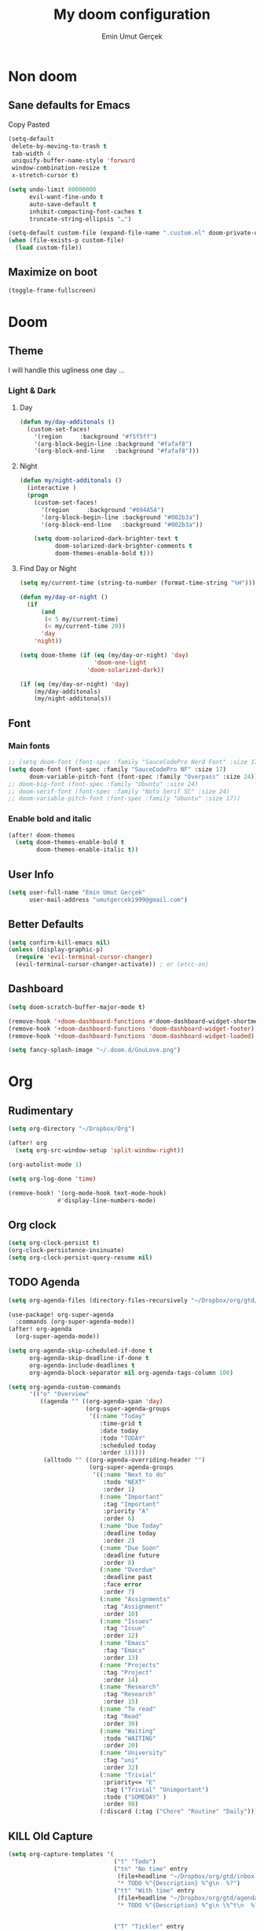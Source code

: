 #+TITLE: My doom configuration
#+AUTHOR: Emin Umut Gerçek
#+EMAIL: umutgercek1999@gmail.com

* Non doom
** Sane defaults for Emacs
Copy Pasted
#+begin_src emacs-lisp
(setq-default
 delete-by-moving-to-trash t
 tab-width 4
 uniquify-buffer-name-style 'forward
 window-combination-resize t
 x-stretch-cursor t)

(setq undo-limit 80000000
      evil-want-fine-undo t
      auto-save-default t
      inhibit-compacting-font-caches t
      truncate-string-ellipsis "…")

(setq-default custom-file (expand-file-name ".custom.el" doom-private-dir))
(when (file-exists-p custom-file)
  (load custom-file))
#+end_src
** Maximize on boot
#+begin_src emacs-lisp
(toggle-frame-fullscreen)
#+end_src
* Doom
** Theme
I will handle this ugliness one day ...
*** Light & Dark
**** Day
#+begin_src emacs-lisp
(defun my/day-additonals ()
  (custom-set-faces!
    '(region     :background "#f5f5ff")
    '(org-block-begin-line :background "#fafaf8")
    '(org-block-end-line   :background "#fafaf8")))
#+end_src
**** Night
#+begin_src emacs-lisp
(defun my/night-additonals ()
  (interactive )
  (progn
    (custom-set-faces!
      '(region     :background "#094A5A")
      '(org-block-begin-line :background "#002b3a")
      '(org-block-end-line   :background "#002b3a"))

    (setq doom-solarized-dark-brighter-text t
          doom-solarized-dark-brighter-comments t
          doom-themes-enable-bold t)))
#+end_src
**** Find Day or Night
#+begin_src emacs-lisp
(setq my/current-time (string-to-number (format-time-string "%H")))

(defun my/day-or-night ()
  (if
      (and
       (< 5 my/current-time)
       (< my/current-time 20))
      'day
    'night))

(setq doom-theme (if (eq (my/day-or-night) 'day)
                     'doom-one-light
                   'doom-solarized-dark))

(if (eq (my/day-or-night) 'day)
    (my/day-additonals)
    (my/night-additonals))
#+end_src
** Font
*** Main fonts
#+begin_src emacs-lisp
;; (setq doom-font (font-spec :family "SauceCodePro Nerd Font" :size 17))
(setq doom-font (font-spec :family "SauceCodePro NF" :size 17)
      doom-variable-pitch-font (font-spec :family "Overpass" :size 24))
;; doom-big-font (font-spec :family "Ubuntu" :size 24)
;; doom-serif-font (font-spec :family "Noto Serif SC" :size 24)
;; doom-variable-pitch-font (font-spec :family "Ubuntu" :size 17))
#+end_src
*** Enable bold and italic
#+begin_src emacs-lisp
(after! doom-themes
  (setq doom-themes-enable-bold t
        doom-themes-enable-italic t))
#+end_src
** User Info
#+begin_src emacs-lisp
(setq user-full-name "Emin Umut Gerçek"
      user-mail-address "umutgercek1999@gmail.com")
#+end_src
** Better Defaults
#+begin_src emacs-lisp
(setq confirm-kill-emacs nil)
(unless (display-graphic-p)
  (require 'evil-terminal-cursor-changer)
  (evil-terminal-cursor-changer-activate)) ; or (etcc-on)
#+end_src
** Dashboard
#+begin_src emacs-lisp
(setq doom-scratch-buffer-major-mode t)

(remove-hook '+doom-dashboard-functions #'doom-dashboard-widget-shortmenu)
(remove-hook '+doom-dashboard-functions 'doom-dashboard-widget-footer)
(remove-hook '+doom-dashboard-functions 'doom-dashboard-widget-loaded)

(setq fancy-splash-image "~/.doom.d/GnuLove.png")
#+end_src
* Org
** Rudimentary
#+begin_src emacs-lisp
(setq org-directory "~/Dropbox/Org")

(after! org
  (setq org-src-window-setup 'split-window-right))

(org-autolist-mode 1)

(setq org-log-done 'time)

(remove-hook! '(org-mode-hook text-mode-hook)
              #'display-line-numbers-mode)
#+end_src
** Org clock
#+begin_src emacs-lisp
(setq org-clock-persist t)
(org-clock-persistence-insinuate)
(setq org-clock-persist-query-resume nil)
#+end_src
** TODO Agenda
#+begin_src emacs-lisp
(setq org-agenda-files (directory-files-recursively "~/Dropbox/org/gtd/" "\\.org$"))

(use-package! org-super-agenda
  :commands (org-super-agenda-mode))
(after! org-agenda
  (org-super-agenda-mode))

(setq org-agenda-skip-scheduled-if-done t
      org-agenda-skip-deadline-if-done t
      org-agenda-include-deadlines t
      org-agenda-block-separator nil org-agenda-tags-column 100)

(setq org-agenda-custom-commands
      '(("o" "Overview"
         ((agenda "" ((org-agenda-span 'day)
                      (org-super-agenda-groups
                       '((:name "Today"
                          :time-grid t
                          :date today
                          :todo "TODAY"
                          :scheduled today
                          :order 1)))))
          (alltodo "" ((org-agenda-overriding-header "")
                       (org-super-agenda-groups
                        '((:name "Next to do"
                           :todo "NEXT"
                           :order 1)
                          (:name "Important"
                           :tag "Important"
                           :priority "A"
                           :order 6)
                          (:name "Due Today"
                           :deadline today
                           :order 2)
                          (:name "Due Soon"
                           :deadline future
                           :order 8)
                          (:name "Overdue"
                           :deadline past
                           :face error
                           :order 7)
                          (:name "Assignments"
                           :tag "Assignment"
                           :order 10)
                          (:name "Issues"
                           :tag "Issue"
                           :order 12)
                          (:name "Emacs"
                           :tag "Emacs"
                           :order 13)
                          (:name "Projects"
                           :tag "Project"
                           :order 14)
                          (:name "Research"
                           :tag "Research"
                           :order 15)
                          (:name "To read"
                           :tag "Read"
                           :order 30)
                          (:name "Waiting"
                           :todo "WAITING"
                           :order 20)
                          (:name "University"
                           :tag "uni"
                           :order 32)
                          (:name "Trivial"
                           :priority<= "E"
                           :tag ("Trivial" "Unimportant")
                           :todo ("SOMEDAY" )
                           :order 90)
                          (:discard (:tag ("Chore" "Routine" "Daily")))))))))))
#+end_src
** KILL Old Capture
#+begin_src emacs-lisp :tangle no
(setq org-capture-templates '(
                              ("t" "Todo")
                              ("tn" "No time" entry
                               (file+headline "~/Dropbox/org/gtd/inbox.org" "Tasks")
                               "* TODO %^{Description} %^g\n  %?")
                              ("tt" "With time" entry
                               (file+headline "~/Dropbox/org/gtd/agenda.org" "Tasks")
                               "* TODO %^{Description} %^g\n \%^t\n  %?")


                              ("T" "Tickler" entry
                               (file+headline "~/Dropbox/org/gtd/tickler.org" "Tickler")
                               "* %i%? \n %U")

                              ("n" "Simple Notes" entry
                               (file+headline "~/Dropbox/org/gtd/inbox.org" "Notes")
                               "* %^{Description} %^g\n  %?")

                              ("j" "Journal" entry
                               (file+datetree "~/Dropbox/org/gtd/journal.org")
                               "* %U %?" :clock-in t :clock-keep t)

                              ("w" "Word" entry
                               (file+datetree "~/Dropbox/org/gtd/words.org")
                               "* %U %?" :clock-in t :clock-keep t)

                              ("l" "Log")

                              ("ls" "Log SICP/LISP daily" entry
                               (file+olp+datetree "~/Dropbox/org/gtd/log.org" "SICP")
                               "* %<%H:%M>\n%^{minute}p%^{page}p%?" :jump-to-captured t :immediate-finish t)

                              ("lu" "Log UNIX daily" entry
                               (file+olp+datetree "~/Dropbox/org/gtd/log.org" "UNIX")
                               "* %<%H:%M> %^{Topic}\n%^{minute|60}p" :immediate-finish t)

                              ("r" "Resource")

                              ("ri" "Internet" entry
                               (file+olp "~/Dropbox/org/gtd/inbox.org" "Resources" "Internet")
                               "* [[%c][%^{Name of link}]] %^g\n%U\n")))
#+end_src
** TODO Capture
#+begin_src emacs-lisp
(setq org-capture-templates '(("t" "Todo")
                              ("tn" "No time" entry
                               (file+headline "~/Dropbox/org/gtd/inbox.org" "Tasks")
                               "* TODO %^{Description} %^g\n  %?")
                              ("tt" "With time" entry
                               (file+headline "~/Dropbox/org/gtd/agenda.org" "Tasks")
                               "* TODO %^{Description} %^g\n \%^t\n  %?")

                              ("T" "Tickler" entry
                               (file+headline "~/Dropbox/org/gtd/tickler.org" "Tickler")
                               "* %i%? \n %U")

                              ("j" "Journal" entry
                               (file+datetree "~/Dropbox/org/gtd/journal.org")
                               "* %U %?" :clock-in t :clock-keep t)

                              ("l" "Log")

                              ("ls" "Log SICP daily" entry
                               (file+olp+datetree "~/Dropbox/org/gtd/sicp.org" "Log")
                               "* %<%H:%M>\n%^{minute}p%^{page}p%^{current-page}p%?" :jump-to-captured t :immediate-finish t)

                              ("lu" "Log UNIX daily" entry
                               (file+olp+datetree "~/Dropbox/org/gtd/log.org" "UNIX")
                               "* %<%H:%M> %^{Topic}\n%^{minute|60}p" :immediate-finish t)

                              ("r" "Resource")

                              ("ri" "Internet" entry
                               (file+olp "~/Dropbox/org/gtd/inbox.org" "Resources" "Internet")
                               "* [[%c][%^{Name of link}]] %^g\n%U\n")))
#+end_src
** org-download
https://zzamboni.org/post/my-doom-emacs-configuration-with-commentary/
#+begin_src emacs-lisp
(defun zz/org-download-paste-clipboard (&optional use-default-filename)
  (interactive "P")
  (require 'org-download)
  (let ((file
         (if (not use-default-filename)
             (read-string (format "Filename [%s]: " org-download-screenshot-basename)
                          nil nil org-download-screenshot-basename)
           nil)))
    (org-download-clipboard file)))

(after! org
  (setq org-download-method 'directory)
  (setq org-download-image-dir "~/Documents/Assets/Download")
  (setq org-download-heading-lvl nil)
  (setq org-download-timestamp "%Y%m%d-%H%M%S_")
  (setq org-image-actual-width 750)
  (map! :map org-mode-map
        "C-c l a y" #'zz/org-download-paste-clipboard
        "C-M-y" #'zz/org-download-paste-clipboard))
#+end_src

*** Keybindings
#+begin_src emacs-lisp
(map! :leader
      :desc "Insert image from clipboard to org"
      "e p" 'zz/org-download-paste-clipboard)
#+end_src
** Visual
*** Pretty Entities
It also hides emphasis markers?
#+begin_src emacs-lisp
(setq org-pretty-entities t)
#+end_src
*** Subscript and Superscript
If really want to display inline in org mode use _{} syntax
#+begin_src emacs-lisp
;; (setq org-use-sub-superscripts '{})
(setq org-use-sub-superscripts nil)
#+end_src
*** Emphasis markers
**** Hide them
#+begin_src emacs-lisp
(setq org-hide-emphasis-markers t)
#+end_src
**** Org emphasis list
#+begin_src emacs-lisp
(setq org-emphasis-alist
      '(("*" bold)
        ("/" italic)
        ("_" underline)
        ("=" org-verbatim verbatim)
        ("~" org-code verbatim)))
;; ("+" (:strike-through t))))
#+end_src
**** WAIT Unhide emphasis interactively
#+begin_src emacs-lisp
(use-package! org-appear
  :hook (org-mode . org-appear-mode))
#+end_src
*** Org pretty tables
#+begin_src emacs-lisp :tangle no
(require 'org-pretty-table)
(add-hook 'org-mode-hook (lambda () (org-pretty-table-mode)))
#+end_src
*** Pretty Symbols
#+begin_src emacs-lisp
(defun org-pretty-symbols-mode ()
  ;; (push '("[ ]" .  "☐") prettify-symbols-alist)
  ;; (push '("[X]" . "☑" ) prettify-symbols-alist)

  (push '("#+begin_src"      . "λ") prettify-symbols-alist)
  (push '("#+end_src"        . "・") prettify-symbols-alist)
  (push '("#+results:"       . "»") prettify-symbols-alist)
  (push '(":end:"            . "⋱") prettify-symbols-alist)
  (push '(":results:"        . "⋰") prettify-symbols-alist)
  (push '("#+begin_verbatim" . "∬") prettify-symbols-alist)
  (push '("#+end_verbatim"   . "∯") prettify-symbols-alist)
  (push '("#+begin_verse"    . "∭") prettify-symbols-alist)
  (push '("#+end_verse"      . "∰") prettify-symbols-alist)
  (push '("#+begin_quote"    . "") prettify-symbols-alist)
  (push '("#+end_quote"      . "") prettify-symbols-alist)
  ;;               Capital
  (push '("#+BEGIN_SRC"      . "λ") prettify-symbols-alist)
  (push '("#+END_SRC"        . "⋱") prettify-symbols-alist)
  (push '("#+END_SRC"        . "・") prettify-symbols-alist)
  (push '("#+RESULTS:"       . "»") prettify-symbols-alist)
  (push '(":END:"            . "⋱") prettify-symbols-alist)
  (push '(":RESULTS:"        . "⋰") prettify-symbols-alist)
  (push '("#+BEGIN_VERBATIM" . "∬") prettify-symbols-alist)
  (push '("#+END_VERBATIM"   . "∯") prettify-symbols-alist)
  (push '("#+BEGIN_VERSE"    . "∭") prettify-symbols-alist)
  (push '("#+END_VERSE"      . "∰") prettify-symbols-alist)
  (push '("#+BEGIN_QUOTE"    . "") prettify-symbols-alist)
  (push '("#+END_QUOTE"      . "") prettify-symbols-alist)
  (prettify-symbols-mode t))

(add-hook 'org-mode-hook (lambda () (org-pretty-symbols-mode)))
#+end_src
** [#A] Keybindings
#+begin_src emacs-lisp
(map! :leader
      :desc "org-ctrl-c-star copy"
      "8" 'org-ctrl-c-star)
#+end_src
** Latex
*** Visual
**** Please bigger latex preview
Or glasses :(
#+begin_src emacs-lisp
(setq org-format-latex-options (plist-put org-format-latex-options :scale 3.0))
#+end_src
**** Toggle fragments
#+begin_src emacs-lisp
(use-package! org-fragtog)
;; :hook (org-mode . org-fragtog-mode))
#+end_src
*** Pretty Syntax Highlight for Source Code
You need [[https://pypi.org/project/Pygments/][Pygemnts]]
Snippet is [[https://stackoverflow.com/questions/21005885/export-org-mode-code-block-and-result-with-different-styles][From]]
#+begin_src emacs-lisp
(setq org-latex-listings 'minted)
(require 'ox-latex)
(add-to-list 'org-latex-packages-alist '("" "minted"))
(setq org-latex-pdf-process
      '("pdflatex -shell-escape -interaction nonstopmode -output-directory %o %f"
        "pdflatex -shell-escape -interaction nonstopmode -output-directory %o %f"
        "pdflatex -shell-escape -interaction nonstopmode -output-directory %o %f"))
#+end_src
** Export
*** TeX-like syntax
Don't interpret every _ subscript!

| F_1   | ❌ |
| F_{1} | ✔  |
#+begin_src emacs-lisp
(setq org-export-with-sub-superscripts '{})
#+end_src
*** Increase Exported Headline Level
#+begin_src emacs-lisp
(setq org-export-headline-levels 6)
#+end_src
** Macros
*** Insert order of picture
#+begin_src emacs-lisp
(defun my/insert-picture-order()
  "Insert order of picture"
  (interactive)
  (setq current-cursor (point))
  (setq x 0)
  (while (re-search-forward "file:Pictures" nil t -1)
    (setq x (+ x 1)))
  (setq x (- x 1))
  (goto-char current-cursor)
  x)
#+end_src
*** Insert code block from file
[[https://orgmode.org/manual/Include-Files.html][Link from manual]]
| ‘#+INCLUDE: "~/.emacs" :lines "5-10"’ | Include lines 5 to 10, 10 excluded |
| ‘#+INCLUDE: "~/.emacs" :lines "-10"’  | Include lines 1 to 10, 10 excluded |
| ‘#+INCLUDE: "~/.emacs" :lines "10-"’  | Include lines from 10 to EOF       |

#+begin_src emacs-lisp
(defun my/include-file-lines-org-mode (file-name src-lang begin end)
  "Insert file's lines as source block ing org mode"
  (setq real-end (+ end 1))
  (setq line-string (format "%d-%d" begin real-end))
  (format "#+include: %s :lines %s :src %s" file-name line-string src-lang ))
(my/include-file-lines-org-mode "./New.cpp" "C++" 5 10)
#+end_src
** PROJ Automatically close emphasis markers
[[https://www.emacswiki.org/emacs/ElectricPair][From]]
#+begin_src emacs-lisp :tangle no
(defun electric-pair ()
  "If at end of line, insert character pair without surrounding spaces.
    Otherwise, just insert the typed character."
  (interactive)
  (if (eolp) (let (parens-require-spaces) (insert-pair)) (self-insert-command 1)))

(add-hook 'org-mode-hook
          (lambda ()
            (define-key org-mode-map "=" 'electric-pair)
            (define-key org-mode-map "~" 'electric-pair)
            (define-key org-mode-map "_" 'electric-pair)
            (define-key org-mode-map "*" 'electric-pair)
            (define-key org-mode-map "/" 'electric-pair)))
#+end_src

* Translator
** KILL Google Translate
#+begin_src emacs-lisp :tangle no
(use-package google-translate
  :custom
  (google-translate-backend-method 'curl)
  (google-translate-default-source-language "en")
  (google-translate-default-target-language "tr")
  :config
  (defun google-translate--search-tkk () "Search TKK." (list 430675 2721866130)))
(map! :leader
      :desc "Translate word"
      "d l" 'google-translate-at-point)
#+end_src
** xah lee
*** TODO Open File Under Cursor
#+begin_src emacs-lisp
(defun xah-open-file-at-cursor ()
  "Open the file path under cursor.
If there is text selection, uses the text selection for path.
If the path starts with "http://", open the URL in browser.
Input path can be {relative, full path, URL}.
Path may have a trailing ":‹n›" that indicates line number. If so, jump to that line number.
If path does not have a file extension, automatically try with ".el" for elisp files.
This command is similar to `find-file-at-point' but without prompting for confirmation.

URL `http://ergoemacs.org/emacs/emacs_open_file_path_fast.html'
Version 2019-01-16"
  (interactive)
  (let* (($inputStr (if (use-region-p)
                        (buffer-substring-no-properties (region-beginning) (region-end))
                      (let ($p0 $p1 $p2
                                ;; chars that are likely to be delimiters of file path or url, e.g. whitespace, comma. The colon is a problem. cuz it's in url, but not in file name. Don't want to use just space as delimiter because path or url are often in brackets or quotes as in markdown or html
                                ($pathStops "^  \t\n\"`'''""|[]{}「」<>〔〕〈〉《》【】〖〗«»‹›❮❯❬❭〘〙·。\\"))
                        (setq $p0 (point))
                        (skip-chars-backward $pathStops)
                        (setq $p1 (point))
                        (goto-char $p0)
                        (skip-chars-forward $pathStops)
                        (setq $p2 (point))
                        (goto-char $p0)
                        (buffer-substring-no-properties $p1 $p2))))
         ($path
          (replace-regexp-in-string
           "^file:///" "/"
           (replace-regexp-in-string
            ":\\'" "" $inputStr))))
    (if (string-match-p "\\`https?://" $path)
        (if (fboundp 'xahsite-url-to-filepath)
            (let (($x (xahsite-url-to-filepath $path)))
              (if (string-match "^http" $x )
                  (browse-url $x)
                (find-file $x)))
          (progn (browse-url $path)))
      (if ; not starting "http://"
          (string-match "^\\`\\(.+?\\):\\([0-9]+\\)\\'" $path)
          (let (
                ($fpath (match-string 1 $path))
                ($line-num (string-to-number (match-string 2 $path))))
            (if (file-exists-p $fpath)
                (progn
                  (find-file $fpath)
                  (goto-char 1)
                  (forward-line (1- $line-num)))
              (when (y-or-n-p (format "file no exist: 「%s」. Create?" $fpath))
                (find-file $fpath))))
        (if (file-exists-p $path)
            (progn ; open f.ts instead of f.js
              (let (($ext (file-name-extension $path))
                    ($fnamecore (file-name-sans-extension $path)))
                (if (and (string-equal $ext "js")
                         (file-exists-p (concat $fnamecore ".ts")))
                    (find-file (concat $fnamecore ".ts"))
                  (find-file $path))))
          (if (file-exists-p (concat $path ".el"))
              (find-file (concat $path ".el"))
            (when (y-or-n-p (format "file no exist: 「%s」. Create?" $path))
              (find-file $path ))))))))

(map! :leader
      :desc "Translate word"
      "d f" 'xah-open-file-at-cursor
      )
#+end_src
*** Title Case
#+begin_src emacs-lisp
(defun xah-title-case-region-or-line (@begin @end)
  "Title case text between nearest brackets, or current line, or text selection.
Capitalize first letter of each word, except words like {to, of, the, a, in, or, and, …}. If a word already contains cap letters such as HTTP, URL, they are left as is.

When called in a elisp program, *begin *end are region boundaries.
URL `http://ergoemacs.org/emacs/elisp_title_case_text.html'
Version 2017-01-11"
  (interactive
   (if (use-region-p)
       (list (region-beginning) (region-end))
     (let (
           $p1
           $p2
           ($skipChars "^\"<>(){}[]""''‹›«»「」『』【】〖〗《》〈〉〔〕"))
       (progn
         (skip-chars-backward $skipChars (line-beginning-position))
         (setq $p1 (point))
         (skip-chars-forward $skipChars (line-end-position))
         (setq $p2 (point)))
       (list $p1 $p2))))
  (let* (
         ($strPairs [
                     [" A " " a "]
                     [" And " " and "]
                     [" At " " at "]
                     [" As " " as "]
                     [" By " " by "]
                     [" Be " " be "]
                     [" Into " " into "]
                     [" In " " in "]
                     [" Is " " is "]
                     [" It " " it "]
                     [" For " " for "]
                     [" Of " " of "]
                     [" Or " " or "]
                     [" On " " on "]
                     [" Via " " via "]
                     [" The " " the "]
                     [" That " " that "]
                     [" To " " to "]
                     [" Vs " " vs "]
                     [" With " " with "]
                     [" From " " from "]
                     ["'S " "'s "]
                     ["'T " "'t "]
                     ]))
    (save-excursion
      (save-restriction
        (narrow-to-region @begin @end)
        (upcase-initials-region (point-min) (point-max))
        (let ((case-fold-search nil))
          (mapc
           (lambda ($x)
             (goto-char (point-min))
             (while
                 (search-forward (aref $x 0) nil t)
               (replace-match (aref $x 1) "FIXEDCASE" "LITERAL")))
           $strPairs))))))

(map! :leader
      "j t"  'xah-title-case-region-or-line)
#+end_src
* Bookmark like
** notes
#+begin_src emacs-lisp
(map! :leader
      :desc "Go to notes directory"
      "a n" 'my/notes-counsel-find-file
      )

(defun my/notes-counsel-find-file ()
  "Foobar"
  (interactive)
  (counsel-find-file "/home/umut/Dropbox/org/Notes"))
#+end_src
** gtd
#+begin_src emacs-lisp
(defun my/gtd-counsel-find-file ()
  "Foobar"
  (interactive)
  (counsel-find-file "/home/umut/Dropbox/org/gtd"))

(map! :leader
      :desc "Go to notes directory"
      "a g" 'my/gtd-counsel-find-file
      )
#+end_src
** src
#+begin_src emacs-lisp
(defun my/src-counsel-find-file ()
  "Foobar"
  (interactive)
  (counsel-find-file "/home/umut/src/"))

(map! :leader
      :desc "Go to notes directory"
      "a s" 'my/src-counsel-find-file
      )
#+end_src
** documents
#+begin_src emacs-lisp
(defun my/documents-counsel-find-file ()
  "Foobar"
  (interactive)
  (counsel-find-file "/home/umut/Document/"))

(map! :leader
      :desc "Go to documents directory"
      "a d" 'my/documents-counsel-find-file
      )
#+end_src
* Functions
** Mine
*** TODO Curly to Normal Quote
One day fix this too...
#+begin_src emacs-lisp
(defun my/curly-quoation-to-normal-quoation()
  "Change any curly quotation mark to normal quoation mark"
  (interactive)
  (goto-char (point-min))
  (while (search-forward "'" nil t)
    (replace-match "'"))
  (goto-char (point-min))
  (while (search-forward "'" nil t)
    (replace-match "'"))

  (goto-char (point-min))
  (while (search-forward """ nil t)
    (replace-match "\""))

  (goto-char (point-min))
  (while (search-forward """ nil t)
    (replace-match "\""))
  )
#+end_src
*** TODO Debug Functions
#+begin_src emacs-lisp
(defun my/error-line ()
  "Create an error message in C++"
  (interactive)
  (move-beginning-of-line nil)
  (insert "std::cout << \"Error:\" << __LINE__ << std::endl;"))

(map! :leader
      :desc "Create an error message in C++"
      "d e" 'my/error-line)
#+end_src
*** Open a directory
#+begin_src emacs-lisp
(defun my/open-directory ()
  "Opens a folder with xdg-open"
  (interactive)
  (shell-command "xdg-open ."))
#+end_src
*** TODO Org Table y n
Very hacky but it works.
#+begin_src emacs-lisp
(defun my/org-table-color-y-n (start end)
  "Make =y= s green and n s red with =y= and ~n~"
  (interactive "r")
  (replace-regexp " y " " =y= " nil start end)
  (replace-regexp " n " " ~n~ " nil start end))
#+end_src
*** Just one space in region
https://stackoverflow.com/questions/8674912/how-to-collapse-whitespaces-in-a-region
#+begin_src emacs-lisp
(defun my/just-one-space-in-region (beg end)
  "replace all whitespace in the region with single spaces"
  (interactive "r")
  (save-excursion
    (save-restriction
      (narrow-to-region beg end)
      (goto-char (point-min))
      (while (re-search-forward "\\s-+" nil t)
        (replace-match " ")))))

(map! :leader
      :desc "Go to documents directory"
      "j s" 'my/my/just-one-space-in-region)
#+end_src
*** Multiply With Two
#+begin_src emacs-lisp
(defun my/*2 ()
  (interactive)
  (skip-chars-backward "0-9")
  (or (looking-at "[0-9]+")
      (error "No number at point"))
  (replace-match (number-to-string (* (string-to-number (match-string 0) 2)))))
#+end_src
*** Divide With Two
#+begin_src emacs-lisp
(defun my//2 ()
  (interactive)
  (skip-chars-backward "0-9")
  (or (looking-at "[0-9]+")
      (error "No number at point"))
  (replace-match (number-to-string (/ (string-to-number (match-string 0)) 2))))
#+end_src
*** Org mode
**** PROJ Info to Org
***** Heading
#+begin_src emacs-lisp
(defun my/info->org-heading()
  "Simple workflow for reading info in emasc while taking notes on
  org-mode"
  (interactive)
  (fm-right-frame)
  (goto-char (point-max))
  (insert (substring-no-properties (car kill-ring)))
  (forward-line -1)
  (kill-whole-line)
  (forward-line -1)
  (org-ctrl-c-star)
  (fm-left-frame))


(map! :leader
      "j o" 'my/info->org-heading)
#+end_src
***** Text
#+begin_src emacs-lisp
(defun my/info->org-text(beginning end)
  "Simple workflow for reading info in emasc while taking notes on
  org-mode"
  (interactive "r")
  (fm-right-frame)
  (goto-char (point-max))
  (insert (substring-no-properties (car kill-ring)))
  (insert "\n")
  (fm-left-frame))

(map! :leader
      "j f" 'my/info->org-text)
#+end_src
** xah lee
*** Title Case
#+begin_src emacs-lisp
(defun xah-title-case-region-or-line (@begin @end)
  "Title case text between nearest brackets, or current line, or text selection.
Capitalize first letter of each word, except words like {to, of, the, a, in, or, and, …}. If a word already contains cap letters such as HTTP, URL, they are left as is.

When called in a elisp program, *begin *end are region boundaries.
URL `http://ergoemacs.org/emacs/elisp_title_case_text.html'
Version 2017-01-11"
  (interactive
   (if (use-region-p)
       (list (region-beginning) (region-end))
     (let (
           $p1
           $p2
           ($skipChars "^\"<>(){}[]""''‹›«»「」『』【】〖〗《》〈〉〔〕"))
       (progn
         (skip-chars-backward $skipChars (line-beginning-position))
         (setq $p1 (point))
         (skip-chars-forward $skipChars (line-end-position))
         (setq $p2 (point)))
       (list $p1 $p2))))
  (let* (
         ($strPairs [
                     [" A " " a "]
                     [" And " " and "]
                     [" At " " at "]
                     [" As " " as "]
                     [" By " " by "]
                     [" Be " " be "]
                     [" Into " " into "]
                     [" In " " in "]
                     [" Is " " is "]
                     [" It " " it "]
                     [" For " " for "]
                     [" Of " " of "]
                     [" Or " " or "]
                     [" On " " on "]
                     [" Via " " via "]
                     [" The " " the "]
                     [" That " " that "]
                     [" To " " to "]
                     [" Vs " " vs "]
                     [" With " " with "]
                     [" From " " from "]
                     ["'S " "'s "]
                     ["'T " "'t "]
                     ]))
    (save-excursion
      (save-restriction
        (narrow-to-region @begin @end)
        (upcase-initials-region (point-min) (point-max))
        (let ((case-fold-search nil))
          (mapc
           (lambda ($x)
             (goto-char (point-min))
             (while
                 (search-forward (aref $x 0) nil t)
               (replace-match (aref $x 1) "FIXEDCASE" "LITERAL")))
           $strPairs))))))

(map! :leader
      "j t"  'xah-title-case-region-or-line)
#+end_src
* Languages
** KILL C/C++
#+begin_src emacs-lisp :tangle no
(defun my-compile-run ()
  (interactive)
  (save-buffer)
  (if (get-buffer "vterm")
      (setq cur-term "vterm")
    (setq cur-term "*doom:vterm-popup:main*")
    )
  (comint-send-string cur-term
                      (concat "clear"
                              "\n"
                              "g++ *.cpp"
                              ";"
                              "./a.out"
                              "\n")))

(defun my-compile-run-with-test ()
  (interactive)
  (save-buffer)
  (if (get-buffer "vterm")
      (setq cur-term "vterm")
    (setq cur-term "*doom:vterm-popup:main*")
    )
  (comint-send-string cur-term (concat "clear"
                                       "\n"
                                       "g++ "
                                       (buffer-name)
                                       ";"
                                       "./a.out"
                                       "<test"
                                       "\n")))

(map! :leader
      :desc "Compile and Run in vterm buffer"
      "d c"  'my-compile-run
      "d t"  'my-compile-run-with-test
      )
#+end_src
** Notes :info:
For syntax checking I'm using flycheck
*** Flycheck
=(global-flycheck-mode)= is already enabled in doom.
[[https://www.flycheck.org/en/latest/user/flycheck-versus-flymake.html#flycheck-versus-flymake][Why not flymake ?]]
** Scheme
*** MIT
#+begin_src emacs-lisp :tangle no
(setq geiser-mit-binary "/usr/bin/scheme")
(setq geiser-active-implementations '(mit))
(setq geiser-scheme-implementation 'mit)
(setq scheme-program-name "/usr/local/bin/mit-scheme")
(setq geiser-scheme-implementation 'mit)
(setq geiser-default-implementation 'mit)
#+end_src

** C++
*** Org default setup for C++
#+begin_src emacs-lisp
(setq org-babel-default-header-args:C++ '((:includes . "<bits/stdc++.h>")
                                          (:flags . "-std=c++20")
                                          (:namespaces . "std")))
#+end_src
*** Error List
Run =(lsp-ui-flycheck-list)=
** C
*** Org default setup for C
#+begin_src emacs-lisp
(setq org-babel-default-header-args:C '((:includes . "'(<stdio.h> <stdlib.h> <unistd.h> <time.h> <string.h>)")
                                        (:flags . "-std=c99")))
#+end_src
** Python
*** Keybindings
Currently SPC [j k l] is empty for me
#+begin_src emacs-lisp
(map! :leader
      "j r" 'python-shell-send-region
      "j b" 'python-shell-send-buffer
      "j d" 'python-shell-send-defun)
#+end_src
* Packages
** Doom Packages
Category from init.el
*** completion
**** company
***** Company Behaviour
#+begin_src emacs-lisp
(after! company
  (setq company-idle-delay 0.5)
  (setq company-minimum-prefix-length 1)
  (setq company-selection-wrap-around t);;Circular list
  (setq company-show-numbers t));; M-7 for 7nd match
#+end_src
***** Select with tab
#+begin_src emacs-lisp
(after! company
  (define-key company-active-map (kbd "<tab>")
    #'company-complete-selection)
  (define-key company-active-map (kbd "TAB")
    #'company-complete-selection))
#+end_src

***** Company ui
#+begin_src emacs-lisp
(after! company
  (setq company-tooltip-limit 10
        company-tooltip-minimum-width 80))
#+end_src

**** TODO ivy
M-i for insert what you select.
~  for go home
// for go root
`  for narrow down to projectile
*** ui
**** zen
***** Writeroom width limit
I generally use lightroom for reading text-info manuals or manuals in one screen.
I don't need 80 column restriction.
#+begin_src emacs-lisp
(setq  writeroom-width 80)
#+end_src
***** Change hook
#+begin_src emacs-lisp
(setq writeroom-mode-hook
      '(writeroom-mode-set-explicitly
        +zen-enable-mixed-pitch-mode-h))
#+end_src
**** TODO Treemacs
Add +treemacs-git-mode
#+begin_src emacs-lisp
(setq doom-themes-treemacs-theme "doom-colors")
(doom-themes-treemacs-config)
#+end_src
**** modeline
***** Github
#+begin_src emacs-lisp
(setq doom-modeline-github t)
(setq doom-modeline-github-interval 30)
#+end_src
*** editor
**** evil
#+begin_src emacs-lisp
(setq +evil-want-o/O-to-continue-comments nil)

(after! evil-snipe
  (setq evil-snipe-scope 'visible)
  (setq evil-snipe-repeat-scope 'buffer)
  (setq evil-snipe-spillover-scope 'whole-buffer))
#+end_src
***** Proper way to deal with long lines
[[https://github.com/hlissner/doom-emacs/issues/401][Write in init.el]]
#+begin_src emacs-lisp :tangle no
(setq evil-respect-visual-line-mode t)
#+end_src
**** rotate-text
Use =] r= for rotate
**** snippets
***** Nested snippets
#+begin_src emacs-lisp
(setq yas-triggers-in-field t)
#+end_src
*** emacs
**** dired
***** Continuous Preview
#+begin_src emacs-lisp
(map!
 (:after dired
  (:map dired-mode-map
   :n "RET" 'dired-find-alternate-file ;;Open in same bufer
   "-"   'find-alternate-file)
  "C-x i" #'peep-dired))

(evil-define-key 'normal peep-dired-mode-map
  (kbd "j") 'peep-dired-next-file
  (kbd "k") 'peep-dired-prev-file)
(add-hook 'peep-dired-hook 'evil-normalize-keymaps)
#+end_src
***** Hide dotfiles
#+begin_src emacs-lisp
(use-package! dired-hide-dotfiles
  :hook (dired-mode . dired-hide-dotfiles-mode)
  :config
  (map! :map dired-mode-map
        :n "H" #'dired-hide-dotfiles-mode))
#+end_src
*** checkers
*** tools
**** rgb
***** hl-line-mode don't override rainbow
#+begin_src elisp
(add-hook! 'rainbow-mode-hook
  (hl-line-mode (if rainbow-mode -1 +1)))
#+end_src
***** TODO global rainbow mode
***** kurecolor functions
****** ++
kurecolor-increase-hue-by-step
kurecolor-increase-saturation-by-step
kurecolor-increase-brightness-by-step
****** --
kurecolor-decrease-hue-by-step
kurecolor-decrease-saturation-by-step
kurecolor-decrease-brightness-by-step
**** lsp
[[https://emacs-lsp.github.io/lsp-mode/tutorials/how-to-turn-off/][Lsp Features List]]
Doom emacs's defaults are good for me
***** Don't highlight same symbol
If I want to look at same symbol then I probably want to go there
`*` does this, also it highlight too
#+begin_src emacs-lisp
(setq lsp-enable-symbol-highlighting nil)
#+end_src
***** Code Action
Code actions are lsp's way to fix code.
Can run with =(lsp-execute-code-action)= ,in doom emacs SPC c a
#+begin_src emacs-lisp :tangle no
(setq lsp-modeline-code-actions-segments '(count icon name))
#+end_src
***** Breadcrumb :info:
Fancy way to show where you are in header
Run with =(lsp-headerline-breadcrumb-mode)=
***** lsp-treemacs
M-x =(lsp-treemacs-symbols)= for cool outline.
M-x =(lsp-treemacs-errors-list)= Fancier way than lsp-ui-sideline
***** lsp-ivy
Search through entire project(in headers too).
**** lookup
| SPC g f | Look for a file , named the word under cursor |
| SPC s O | Look online                                   |
**** Pdf
***** Dark Mode
#+begin_src emacs-lisp
(add-hook 'pdf-tools-enabled-hook 'pdf-view-midnight-minor-mode) ;Dark mode
#+end_src
***** Latex Viewer
#+begin_src emacs-lisp
(setq +latex-viewers '(pdf-tools))
#+end_src
***** org-file-apps
#+begin_src emacs-lisp
(push '("\\.pdf\\'" . emacs) org-file-apps)
#+end_src
***** Look up documentation
Function name + ( will show arguments in modeline + can enter them with tab.
Just press ~K~ =(lsp-describe-thing-at-point)= for documentation.
** Personal Packages
*** Zeal
#+begin_src emacs-lisp
(use-package zeal-at-point)
(map! :leader
      :desc "Zeal Look Up"
      "j z" #'zeal-at-point)
#+end_src
*** Buffer Position Managment (framemove)
#+begin_src emacs-lisp
(use-package! framemove
  :config
  (setq framemove-hook-into-windmove t))
#+end_src
*** TODO Turkish Mode
#+begin_src emacs-lisp
(use-package turkish)
(map! :leader
      :desc "Turkish last word"
      "d t" 'turkish-correct-last-word)
#+end_src
*** info-colors
Make info more readable with syntax highlight at least for elisp.
#+begin_src emacs-lisp
(use-package! info-colors
  :commands (info-colors-fontify-node))

(add-hook 'Info-selection-hook 'info-colors-fontify-node)
(add-hook 'Info-mode-hook #'mixed-pitch-mode)
#+end_src
*** Command Log Mode
#+begin_src emacs-lisp
(use-package! command-log-mode)
#+end_src
*** Epub
#+begin_src emacs-lisp
(use-package! nov
  :mode ("\\.epub\\'" . nov-mode)
  :config
  (setq nov-save-place-file (concat doom-cache-dir "nov-places")))
#+end_src
*** rotate
Use =rotate-window= and =rotate-layout=
*** Convert every other file to .org
#+begin_src emacs-lisp
(use-package! org-pandoc-import :after org)
#+end_src
*** eww syntax highlight
https://github.com/andreasjansson/language-detection.el#eww-syntax-highlighting
#+begin_src emacs-lisp
(require 'cl-lib)

(defun eww-tag-pre (dom)
  (let ((shr-folding-mode 'none)
        (shr-current-font 'default))
    (shr-ensure-newline)
    (insert (eww-fontify-pre dom))
    (shr-ensure-newline)))

(defun eww-fontify-pre (dom)
  (with-temp-buffer
    (shr-generic dom)
    (let ((mode (eww-buffer-auto-detect-mode)))
      (when mode
        (eww-fontify-buffer mode)))
    (buffer-string)))

(defun eww-fontify-buffer (mode)
  (delay-mode-hooks (funcall mode))
  (font-lock-default-function mode)
  (font-lock-default-fontify-region (point-min)
                                    (point-max)
                                    nil))

(defun eww-buffer-auto-detect-mode ()
  (let* ((map '((ada ada-mode)
                (awk awk-mode)
                (c c-mode)
                (cpp c++-mode)
                (clojure clojure-mode lisp-mode)
                (csharp csharp-mode java-mode)
                (css css-mode)
                (dart dart-mode)
                (delphi delphi-mode)
                (emacslisp emacs-lisp-mode)
                (erlang erlang-mode)
                (fortran fortran-mode)
                (fsharp fsharp-mode)
                (go go-mode)
                (groovy groovy-mode)
                (haskell haskell-mode)
                (html html-mode)
                (java java-mode)
                (javascript javascript-mode)
                (json json-mode javascript-mode)
                (latex latex-mode)
                (lisp lisp-mode)
                (lua lua-mode)
                (matlab matlab-mode octave-mode)
                (objc objc-mode c-mode)
                (perl perl-mode)
                (php php-mode)
                (prolog prolog-mode)
                (python python-mode)
                (r r-mode)
                (ruby ruby-mode)
                (rust rust-mode)
                (scala scala-mode)
                (shell shell-script-mode)
                (smalltalk smalltalk-mode)
                (sql sql-mode)
                (swift swift-mode)
                (visualbasic visual-basic-mode)
                (xml sgml-mode)))
         (language (language-detection-string
                    (buffer-substring-no-properties (point-min) (point-max))))
         (modes (cdr (assoc language map)))
         (mode (cl-loop for mode in modes
                        when (fboundp mode)
                        return mode)))
    (message (format "%s" language))
    (when (fboundp mode)
      mode)))

(setq shr-external-rendering-functions
      '((pre . eww-tag-pre)))
#+end_src
*** Make keybindings more efficent
#+begin_src emacs-lisp
(use-package! keyfreq)
(keyfreq-mode 1)
(keyfreq-autosave-mode 1)
#+end_src
*** TODO Fold source code like org mode
#+begin_src emacs-lisp
(use-package! outshine)
#+end_src
** Other
*** Delimcol
#+begin_src emacs-lisp
(setq delimit-columns-str-before "{ ")
(setq delimit-columns-str-after " }")
(setq delimit-columns-str-separator ", ")
(setq delimit-columns-before "")
(setq delimit-columns-after "")
(setq delimit-columns-separator " ")
(setq delimit-columns-format 'separator)
(setq delimit-columns-extra t)

(map! :leader
      "j [" 'delimit-columns-region)
#+end_src

**** Usage
1. Use ~my/just-one-space-region~
2. Select region then use it
#+begin_example
1 2 3 4 5
{ 1, 2, 3, 4, 5 }
#+end_example

*** Artist Mode Right Click
#+begin_src emacs-lisp
(eval-after-load "artist"
  '(define-key artist-mode-map [(down-mouse-3)] 'artist-mouse-choose-operation))
#+end_src
*** Rainbow Delimiters
#+begin_src emacs-lisp
(setq rainbow-delimiters-max-face-count 9)
#+end_src
*** Which Key
Too much evil
#+begin_src emacs-lisp
(setq which-key-allow-multiple-replacements t)
(after! which-key
  (pushnew!
   which-key-replacement-alist
   '(("" . "\\`+?evil[-:]?\\(?:a-\\)?\\(.*\\)") . (nil . "◂\\1"))
   '(("\\`g s" . "\\`evilem--?motion-\\(.*\\)") . (nil . "◃\\1"))
   ))
#+end_src

* GDB Debugger
** Variables
#+begin_src emacs-lisp
(setq gdb-many-windows t)
(setq gdb-show-main t)
(add-hook 'gud-mode-hook
          (lambda ()
            (tool-bar-mode 1)
            (gud-tooltip-mode)))
#+end_src
** Simple quit function from debugger
#+begin_src emacs-lisp
(defun my/gud-quit ()
  (interactive)
  (tool-bar-mode -1)
  (let ((kill-buffer-query-functions nil))
    (switch-to-buffer "*gud-a.out*")
    (kill-buffer-and-window))
  (gud-basic-call "quit"))
#+end_src
** Fringe
This is for proper breakpoints.
#+begin_src emacs-lisp
(set-fringe-style (quote (24 . 24)))
#+end_src
** Tips
*** For more buffers to display
M-x ~gdb-display-buffertype~
M-x ~gdb-frame-buffertype-buffer~
*** When Broke Layout
M-x ~gdb-restore-windows~
*** Breakpoints on Source File
| mouse-1   | Toggle Breakpoint  |
| C-mouse-1 | Enable/Disable     |
| mouse-3   | Continue execution |
| C-mouse-3 | Jump to line       |
*** Breakpoints Buffer
| SPC     | Enable/Disable |
| D       | Delete         |
| RET     | Go to line     |
| mouse-2 | Go to line     |
*** Stack Buffer
You can click stacks and see their locals.
*** Locales Buffer
Can look at simple variables directly.
To look at array or struct use (gud-watch).
Can enter new value with mouse-2 or RET

* Syntax highlight for common CLI programs
I will implement these in time with consistent color scheme between different programs.
** nmap
#+begin_src emacs-lisp
(use-package! nmap)
#+end_src
* Keybindings
#+begin_src emacs-lisp
(map! :leader
      :desc "Insert image from clipboard to org"
      "x" 'org-capture
      "X" 'doom/open-scratch-buffer
      "jj" 'org-ctrl-c-ctrl-c)
#+end_src
* RSS
** Keybindings
[[https://github.com/emacs-evil/evil-collection/blob/f2be91297029ae002d15e23510f9f686d848d7a8/modes/elfeed/evil-collection-elfeed.el][Look]]
Most important ones for me.
| =U=         | Unread          |
| =RET=       | Open in Emacs   |
| =S-RET=  =go= | Open in Browser |
| =s=         | Filter          |
** Delete sources
#+begin_src shell :eval no :tangle no
rm -rf ~/.emacs.d/.local/elfeed
#+end_src
** =elfeed-org-files=
#+begin_src emacs-lisp
(setq rmh-elfeed-org-files
      '("~/Dropbox/rss.org"))
#+end_src
** Elfeed goodies
#+begin_src emacs-lisp
(use-package! elfeed-goodies)
(elfeed-goodies/setup)
#+end_src
** Visual
Right [[https://tecosaur.github.io/emacs-config/config.html#visual-enhancements][from]]
#+begin_src emacs-lisp
(after! elfeed

  (elfeed-org)
  (use-package! elfeed-link)

  (setq elfeed-search-filter "@1-week-ago +unread"
        elfeed-search-print-entry-function '+rss/elfeed-search-print-entry
        elfeed-search-title-min-width 80
        elfeed-show-entry-switch #'pop-to-buffer
        elfeed-show-entry-delete #'+rss/delete-pane
        elfeed-show-refresh-function #'+rss/elfeed-show-refresh--better-style
        shr-max-image-proportion 0.6)

  (add-hook! 'elfeed-show-mode-hook (hide-mode-line-mode 1))
  (add-hook! 'elfeed-search-update-hook #'hide-mode-line-mode)

  (defface elfeed-show-title-face '((t (:weight ultrabold :slant italic :height 1.5)))
    "title face in elfeed show buffer"
    :group 'elfeed)
  (defface elfeed-show-author-face `((t (:weight light)))
    "title face in elfeed show buffer"
    :group 'elfeed)
  (set-face-attribute 'elfeed-search-title-face nil
                      :foreground 'nil
                      :weight 'light)

  (defadvice! +rss-elfeed-wrap-h-nicer ()
    "Enhances an elfeed entry's readability by wrapping it to a width of
`fill-column' and centering it with `visual-fill-column-mode'."
    :override #'+rss-elfeed-wrap-h
    (setq-local truncate-lines nil
                shr-width 120
                visual-fill-column-center-text t
                default-text-properties '(line-height 1.1))
    (let ((inhibit-read-only t)
          (inhibit-modification-hooks t))
      (visual-fill-column-mode)
      ;; (setq-local shr-current-font '(:family "Merriweather" :height 1.2))
      (set-buffer-modified-p nil)))

  (defun +rss/elfeed-search-print-entry (entry)
    "Print ENTRY to the buffer."
    (let* ((elfeed-goodies/tag-column-width 40)
           (elfeed-goodies/feed-source-column-width 30)
           (title (or (elfeed-meta entry :title) (elfeed-entry-title entry) ""))
           (title-faces (elfeed-search--faces (elfeed-entry-tags entry)))
           (feed (elfeed-entry-feed entry))
           (feed-title
            (when feed
              (or (elfeed-meta feed :title) (elfeed-feed-title feed))))
           (tags (mapcar #'symbol-name (elfeed-entry-tags entry)))
           (tags-str (concat (mapconcat 'identity tags ",")))
           (title-width (- (window-width) elfeed-goodies/feed-source-column-width
                           elfeed-goodies/tag-column-width 4))

           (tag-column (elfeed-format-column
                        tags-str (elfeed-clamp (length tags-str)
                                               elfeed-goodies/tag-column-width
                                               elfeed-goodies/tag-column-width)
                        :left))
           (feed-column (elfeed-format-column
                         feed-title (elfeed-clamp elfeed-goodies/feed-source-column-width
                                                  elfeed-goodies/feed-source-column-width
                                                  elfeed-goodies/feed-source-column-width)
                         :left)))

      (insert (propertize feed-column 'face 'elfeed-search-feed-face) " ")
      (insert (propertize tag-column 'face 'elfeed-search-tag-face) " ")
      (insert (propertize title 'face title-faces 'kbd-help title))
      (setq-local line-spacing 0.2)))

  (defun +rss/elfeed-show-refresh--better-style ()
    "Update the buffer to match the selected entry, using a mail-style."
    (interactive)
    (let* ((inhibit-read-only t)
           (title (elfeed-entry-title elfeed-show-entry))
           (date (seconds-to-time (elfeed-entry-date elfeed-show-entry)))
           (author (elfeed-meta elfeed-show-entry :author))
           (link (elfeed-entry-link elfeed-show-entry))
           (tags (elfeed-entry-tags elfeed-show-entry))
           (tagsstr (mapconcat #'symbol-name tags ", "))
           (nicedate (format-time-string "%a, %e %b %Y %T %Z" date))
           (content (elfeed-deref (elfeed-entry-content elfeed-show-entry)))
           (type (elfeed-entry-content-type elfeed-show-entry))
           (feed (elfeed-entry-feed elfeed-show-entry))
           (feed-title (elfeed-feed-title feed))
           (base (and feed (elfeed-compute-base (elfeed-feed-url feed)))))
      (erase-buffer)
      (insert "\n")
      (insert (format "%s\n\n" (propertize title 'face 'elfeed-show-title-face)))
      (insert (format "%s\t" (propertize feed-title 'face 'elfeed-search-feed-face)))
      (when (and author elfeed-show-entry-author)
        (insert (format "%s\n" (propertize author 'face 'elfeed-show-author-face))))
      (insert (format "%s\n\n" (propertize nicedate 'face 'elfeed-log-date-face)))
      (when tags
        (insert (format "%s\n"
                        (propertize tagsstr 'face 'elfeed-search-tag-face))))
      ;; (insert (propertize "Link: " 'face 'message-header-name))
      ;; (elfeed-insert-link link link)
      ;; (insert "\n")
      (cl-loop for enclosure in (elfeed-entry-enclosures elfeed-show-entry)
               do (insert (propertize "Enclosure: " 'face 'message-header-name))
               do (elfeed-insert-link (car enclosure))
               do (insert "\n"))
      (insert "\n")
      (if content
          (if (eq type 'html)
              (elfeed-insert-html content base)
            (insert content))
        (insert (propertize "(empty)\n" 'face 'italic)))
      (goto-char (point-min))))

  )
#+end_src
